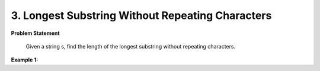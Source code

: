 .. _longest-substring-without-repeating-characters:

=============================
3. Longest Substring Without Repeating Characters
=============================

**Problem Statement**

    Given a string s, find the length of the longest substring without repeating characters.


**Example 1:**

.. code-block::
    Input: intersectVal = 2, listA = [1,9,1,2,4], listB = [3,2,4], skipA = 3, skipB = 1

    Output: Intersected at '2'

    Explanation: The intersected node's value is 2 (note that this must not be 0 if the two lists intersect).
    From the head of A, it reads as [1,9,1,2,4]. From the head of B, it reads as [3,2,4]. There are 3 nodes before the intersected node in A;
    There are 1 node before the intersected node in B.